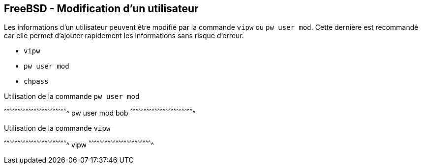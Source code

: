 == FreeBSD - Modification d'un utilisateur

Les informations d'un utilisateur peuvent être modifié par la commande
`vipw` ou `pw user mod`. Cette dernière est recommandé car elle permet
d'ajouter rapidement les informations sans risque d'erreur.

 * `vipw`
 * `pw user mod`
 * `chpass`

.Utilisation de la commande `pw user mod`
[sh]
^^^^^^^^^^^^^^^^^^^^^^^^^^^^^^^^^^^^^^^^^^^^^^^^^^^^^^^^^^^^^^^^^^^^^^
pw user mod bob
^^^^^^^^^^^^^^^^^^^^^^^^^^^^^^^^^^^^^^^^^^^^^^^^^^^^^^^^^^^^^^^^^^^^^^

.Utilisation de la commande `vipw`
[sh]
^^^^^^^^^^^^^^^^^^^^^^^^^^^^^^^^^^^^^^^^^^^^^^^^^^^^^^^^^^^^^^^^^^^^^^
vipw
^^^^^^^^^^^^^^^^^^^^^^^^^^^^^^^^^^^^^^^^^^^^^^^^^^^^^^^^^^^^^^^^^^^^^^


